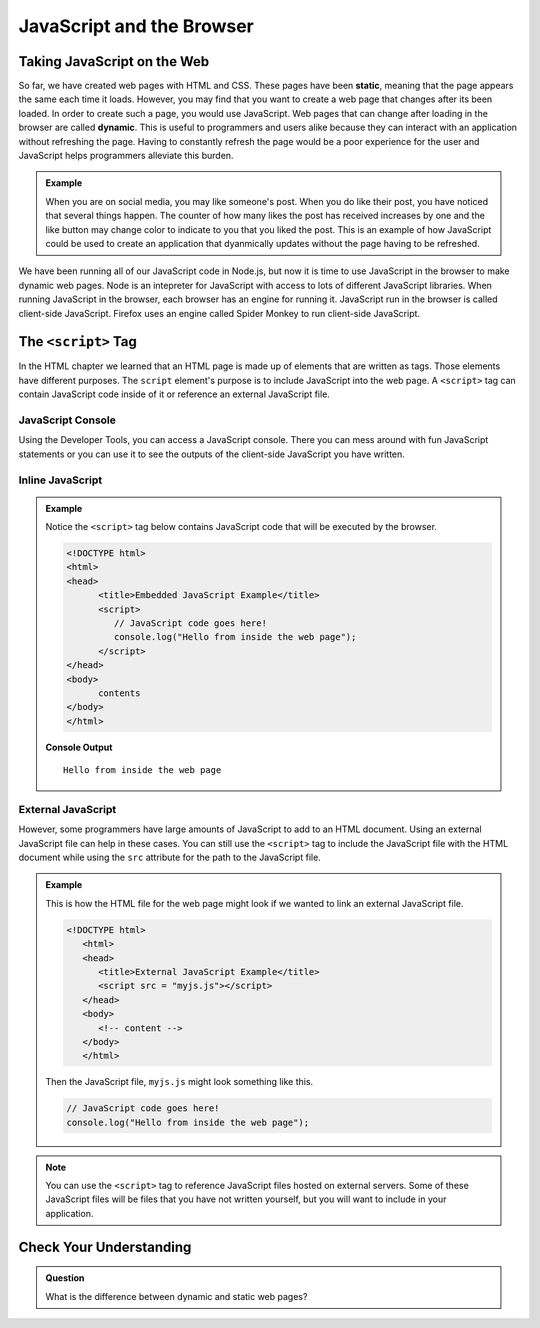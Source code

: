 JavaScript and the Browser
==========================

.. index:: ! static, ! dynamic,

Taking JavaScript on the Web
----------------------------

So far, we have created web pages with HTML and CSS. These pages have been **static**, meaning that the page appears the same each time it loads. 
However, you may find that you want to create a web page that changes after its been loaded. In order to create such a page, you would use JavaScript.
Web pages that can change after loading in the browser are called **dynamic**.
This is useful to programmers and users alike because they can interact with an application without refreshing the page.
Having to constantly refresh the page would be a poor experience for the user and JavaScript helps programmers alleviate this burden.

.. admonition:: Example 

   When you are on social media, you may like someone's post.
   When you do like their post, you have noticed that several things happen.
   The counter of how many likes the post has received increases by one and the like button may change color to indicate to you that you liked the post.
   This is an example of how JavaScript could be used to create an application that dyanmically updates without the page having to be refreshed.

We have been running all of our JavaScript code in Node.js, but now it is time to use JavaScript in the browser to make dynamic web pages.
Node is an intepreter for JavaScript with access to lots of different JavaScript libraries. 
When running JavaScript in the browser, each browser has an engine for running it. JavaScript run in the browser is called client-side JavaScript. 
Firefox uses an engine called Spider Monkey to run client-side JavaScript. 

The ``<script>`` Tag
--------------------
In the HTML chapter we learned that an HTML page is made up of elements that are written as tags. Those
elements have different purposes. The ``script`` element's purpose is to include JavaScript into the
web page. A ``<script>`` tag can contain JavaScript code inside of it or reference an external JavaScript file.

JavaScript Console
^^^^^^^^^^^^^^^^^^
Using the Developer Tools, you can access a JavaScript console. There you can mess around with fun JavaScript statements or you can use it to see the outputs of the client-side JavaScript you have written.

Inline JavaScript
^^^^^^^^^^^^^^^^^
.. admonition:: Example

   Notice the ``<script>`` tag below contains JavaScript code that will be executed by the browser.

   .. sourcecode:: html

      <!DOCTYPE html>
      <html>
      <head>
            <title>Embedded JavaScript Example</title>
            <script>
               // JavaScript code goes here!
               console.log("Hello from inside the web page");
            </script>
      </head>
      <body>
            contents
      </body>
      </html>

   **Console Output**

   ::

      Hello from inside the web page

External JavaScript
^^^^^^^^^^^^^^^^^^^

However, some programmers have large amounts of JavaScript to add to an HTML document.
Using an external JavaScript file can help in these cases.
You can still use the ``<script>`` tag to include the JavaScript file with the HTML document while using the ``src`` attribute for the path to the JavaScript file.

.. admonition:: Example

   This is how the HTML file for the web page might look if we wanted to link an external JavaScript file.

   .. sourcecode:: html

      <!DOCTYPE html>
         <html>
         <head>
            <title>External JavaScript Example</title>
            <script src = "myjs.js"></script>
         </head>
         <body>
            <!-- content -->
         </body>
         </html>

   Then the JavaScript file, ``myjs.js`` might look something like this.

   .. sourcecode:: js

      // JavaScript code goes here!
      console.log("Hello from inside the web page");


.. note::

   You can use the ``<script>``  tag to reference JavaScript files hosted on external servers.
   Some of these JavaScript files will be files that you have not written yourself, but you will want to include in your application.

Check Your Understanding
------------------------

.. admonition:: Question

   What is the difference between dynamic and static web pages?



